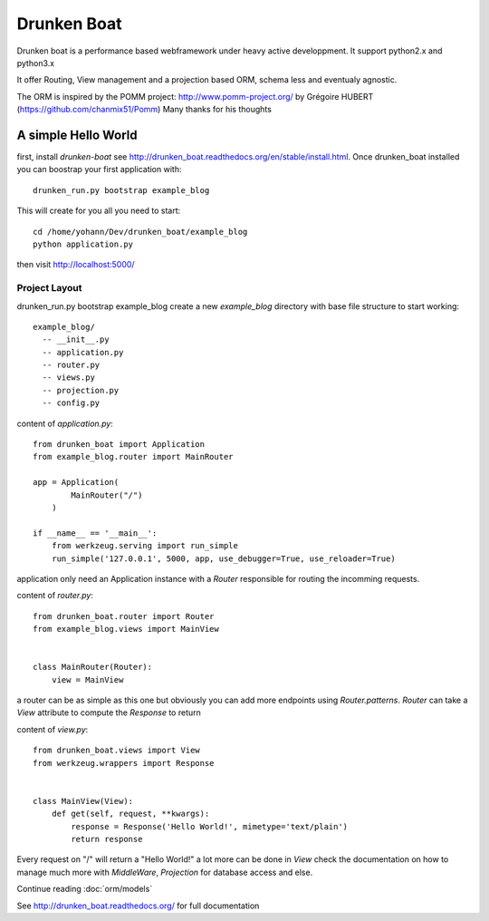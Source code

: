 Drunken Boat
============

.. image::
   https://coveralls.io/repos/boblefrag/drunken_boat/badge.svg?branch=master
   :target: https://coveralls.io/r/boblefrag/drunken_boat?branch=master

.. image:: https://travis-ci.org/boblefrag/drunken_boat.svg?branch=master
    :target: https://travis-ci.org/boblefrag/drunken_boat

.. image:: https://readthedocs.org/projects/drunken-boat/badge/?version=stable
    :target: https://readthedocs.org/projects/drunken-boat/?badge=stable


Drunken boat is a performance based webframework under heavy active
developpment. It support python2.x and python3.x

It offer Routing, View management and a projection based ORM, schema
less and eventualy agnostic.

The ORM is inspired by the POMM project: http://www.pomm-project.org/
by Grégoire HUBERT (https://github.com/chanmix51/Pomm) Many thanks for
his thoughts


A simple Hello World
____________________

first, install `drunken-boat` see http://drunken_boat.readthedocs.org/en/stable/install.html. Once drunken_boat
installed you can boostrap your first application with::

     drunken_run.py bootstrap example_blog

This will create for you all you need to start::

    cd /home/yohann/Dev/drunken_boat/example_blog
    python application.py

then visit http://localhost:5000/

Project Layout
--------------

drunken_run.py bootstrap example_blog create a new `example_blog`
directory with base file structure to start working::

    example_blog/
      -- __init__.py
      -- application.py
      -- router.py
      -- views.py
      -- projection.py
      -- config.py

content of `application.py`::

    from drunken_boat import Application
    from example_blog.router import MainRouter

    app = Application(
            MainRouter("/")
        )

    if __name__ == '__main__':
        from werkzeug.serving import run_simple
        run_simple('127.0.0.1', 5000, app, use_debugger=True, use_reloader=True)


application only need an Application instance with a `Router`
responsible for routing the incomming requests.

content of `router.py`::

    from drunken_boat.router import Router
    from example_blog.views import MainView


    class MainRouter(Router):
        view = MainView

a router can be as simple as this one but obviously you can add more
endpoints using `Router.patterns`. `Router` can take a `View`
attribute to compute the `Response` to return

content of `view.py`::

    from drunken_boat.views import View
    from werkzeug.wrappers import Response


    class MainView(View):
        def get(self, request, **kwargs):
            response = Response('Hello World!', mimetype='text/plain')
            return response

Every request on "/" will return a "Hello World!" a lot more can be
done in `View` check the documentation on how to manage much more with
`MiddleWare`,  `Projection` for database access and else.

Continue reading :doc:`orm/models`

See http://drunken_boat.readthedocs.org/ for full documentation
